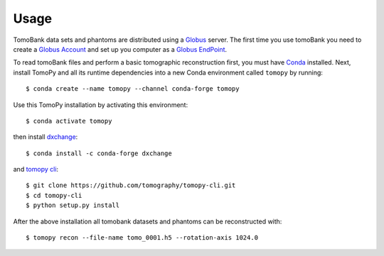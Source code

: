 =====
Usage 
=====

TomoBank data sets and phantoms are distributed using a 
`Globus <https://app.globus.org/file-manager?origin_id=e133a81a-6d04-11e5-ba46-22000b92c6ec&origin_path=%2Ftomobank%2F>`_ server.
The first time you use tomoBank you need to create a `Globus Account <https://docs.globus.org/how-to/get-started/>`_ 
and set up you computer as a `Globus EndPoint <https://www.globus.org/globus-connect-personal>`_.

To read tomoBank files and perform a basic tomographic reconstruction first, you must have `Conda <https://docs.conda.io/en/latest/miniconda.html>`_ installed. Next, install TomoPy and all its runtime dependencies into a new Conda
environment called ``tomopy`` by running::

    $ conda create --name tomopy --channel conda-forge tomopy

Use this TomoPy installation by activating this environment::

    $ conda activate tomopy

then install `dxchange <https://dxchange.readthedocs.io/>`_::

	$ conda install -c conda-forge dxchange

and `tomopy cli <https://tomopycli.readthedocs.io/>`_::

    $ git clone https://github.com/tomography/tomopy-cli.git
    $ cd tomopy-cli
    $ python setup.py install

After the above installation all tomobank datasets and phantoms can be reconstructed with::

    $ tomopy recon --file-name tomo_0001.h5 --rotation-axis 1024.0